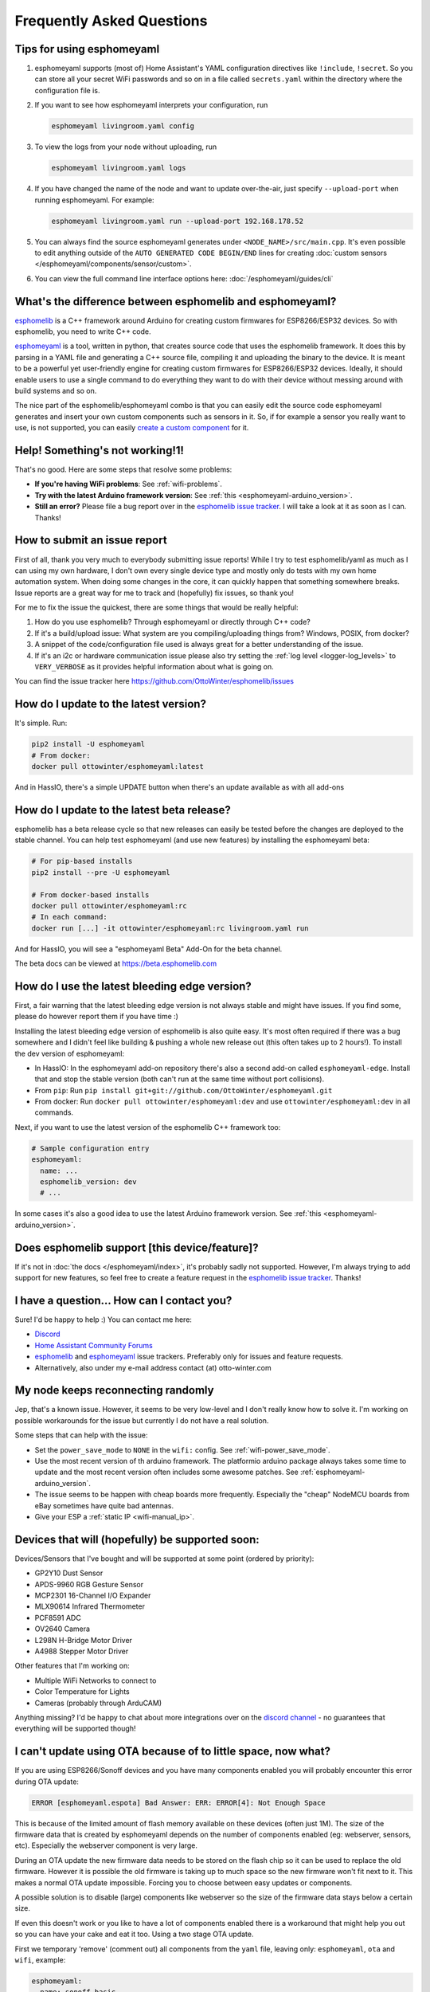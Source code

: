 Frequently Asked Questions
==========================

Tips for using esphomeyaml
--------------------------

1. esphomeyaml supports (most of) Home Assistant's YAML configuration directives like
   ``!include``, ``!secret``. So you can store all your secret WiFi passwords and so on
   in a file called ``secrets.yaml`` within the directory where the configuration file is.

2. If you want to see how esphomeyaml interprets your configuration, run

   .. code:: bash

       esphomeyaml livingroom.yaml config

3. To view the logs from your node without uploading, run

   .. code:: bash

       esphomeyaml livingroom.yaml logs

4. If you have changed the name of the node and want to update over-the-air, just specify
   ``--upload-port`` when running esphomeyaml. For example:

   .. code:: bash

       esphomeyaml livingroom.yaml run --upload-port 192.168.178.52

5. You can always find the source esphomeyaml generates under ``<NODE_NAME>/src/main.cpp``. It's even
   possible to edit anything outside of the ``AUTO GENERATED CODE BEGIN/END`` lines for creating
   :doc:`custom sensors </esphomeyaml/components/sensor/custom>`.

6. You can view the full command line interface options here: :doc:`/esphomeyaml/guides/cli`

.. |secret| replace:: ``!secret``
.. _secret: https://www.home-assistant.io/docs/configuration/secrets/
.. |include| replace:: ``!include``
.. _include: https://www.home-assistant.io/docs/configuration/splitting_configuration/

What's the difference between esphomelib and esphomeyaml?
---------------------------------------------------------

`esphomelib <https://github.com/OttoWinter/esphomelib>`__ is a C++ framework
around Arduino for creating custom firmwares for ESP8266/ESP32 devices. So with
esphomelib, you need to write C++ code.

`esphomeyaml <https://github.com/OttoWinter/esphomeyaml>`__ is a tool, written in python,
that creates source code that uses the esphomelib framework. It does this by parsing in
a YAML file and generating a C++ source file, compiling it and uploading the binary to the
device. It is meant to be a powerful yet user-friendly engine for creating custom
firmwares for ESP8266/ESP32 devices. Ideally, it should enable users to use a single command
to do everything they want to do with their device without messing around with build systems and so on.

The nice part of the esphomelib/esphomeyaml combo is that you can easily edit the source code
esphomeyaml generates and insert your own custom components such as sensors in it. So, if for example
a sensor you really want to use, is not supported, you can easily `create a custom component
<https://github.com/OttoWinter/esphomelib/wiki/Custom-Sensor-Component>`__ for it.

Help! Something's not working!1!
--------------------------------

That's no good. Here are some steps that resolve some problems:

-  **If you're having WiFi problems**: See :ref:`wifi-problems`.
-  **Try with the latest Arduino framework version**: See :ref:`this <esphomeyaml-arduino_version>`.
-  **Still an error?** Please file a bug report over in the `esphomelib issue tracker <https://github.com/OttoWinter/esphomelib/issues>`__.
   I will take a look at it as soon as I can. Thanks!

How to submit an issue report
-----------------------------

First of all, thank you very much to everybody submitting issue reports! While I try to test esphomelib/yaml as much as
I can using my own hardware, I don't own every single device type and mostly only do tests with my own home automation
system. When doing some changes in the core, it can quickly happen that something somewhere breaks. Issue reports are a
great way for me to track and (hopefully) fix issues, so thank you!

For me to fix the issue the quickest, there are some things that would be really helpful:

1.  How do you use esphomelib? Through esphomeyaml or directly through C++ code?
2.  If it's a build/upload issue: What system are you compiling/uploading things from? Windows, POSIX, from docker?
3.  A snippet of the code/configuration file used is always great for a better understanding of the issue.
4.  If it's an i2c or hardware communication issue please also try setting the
    :ref:`log level <logger-log_levels>` to ``VERY_VERBOSE`` as it provides helpful information
    about what is going on.

You can find the issue tracker here https://github.com/OttoWinter/esphomelib/issues

How do I update to the latest version?
--------------------------------------

It's simple. Run:

.. code:: bash

    pip2 install -U esphomeyaml
    # From docker:
    docker pull ottowinter/esphomeyaml:latest

And in HassIO, there's a simple UPDATE button when there's an update available as with all add-ons

.. _faq-beta:

How do I update to the latest beta release?
-------------------------------------------

esphomelib has a beta release cycle so that new releases can easily be tested before
the changes are deployed to the stable channel. You can help test esphomeyaml (and use new features)
by installing the esphomeyaml beta:

.. code:: bash

    # For pip-based installs
    pip2 install --pre -U esphomeyaml

    # From docker-based installs
    docker pull ottowinter/esphomeyaml:rc
    # In each command:
    docker run [...] -it ottowinter/esphomeyaml:rc livingroom.yaml run

And for HassIO, you will see a "esphomeyaml Beta" Add-On for the beta channel.

The beta docs can be viewed at `https://beta.esphomelib.com <https://beta.esphomelib.com>`__

How do I use the latest bleeding edge version?
----------------------------------------------

First, a fair warning that the latest bleeding edge version is not always stable and might have issues.
If you find some, please do however report them if you have time :)

Installing the latest bleeding edge version of esphomelib is also quite easy. It's most often required
if there was a bug somewhere and I didn't feel like building & pushing a whole new release out (this often
takes up to 2 hours!). To install the dev version of esphomeyaml:

- In HassIO: In the esphomeyaml add-on repository there's also a second add-on called ``esphomeyaml-edge``.
  Install that and stop the stable version (both can't run at the same time without port collisions).
- From ``pip``: Run ``pip install git+git://github.com/OttoWinter/esphomeyaml.git``
- From docker: Run ``docker pull ottowinter/esphomeyaml:dev`` and use ``ottowinter/esphomeyaml:dev`` in all
  commands.

Next, if you want to use the latest version of the esphomelib C++ framework too:

.. code::

    # Sample configuration entry
    esphomeyaml:
      name: ...
      esphomelib_version: dev
      # ...

In some cases it's also a good idea to use the latest Arduino framework version. See
:ref:`this <esphomeyaml-arduino_version>`.

Does esphomelib support [this device/feature]?
----------------------------------------------

If it's not in :doc:`the docs </esphomeyaml/index>`, it's probably sadly not
supported. However, I'm always trying to add support for new features, so feel free to create a feature
request in the `esphomelib issue tracker <https://github.com/OttoWinter/esphomelib/issues>`__. Thanks!

I have a question... How can I contact you?
-------------------------------------------

Sure! I'd be happy to help :) You can contact me here:

-  `Discord <https://discord.gg/KhAMKrd>`__
-  `Home Assistant Community Forums <https://community.home-assistant.io/t/esphomelib-library-to-greatly-simplify-home-assistant-integration-with-esp32>`__
-  `esphomelib <https://github.com/OttoWinter/esphomelib/issues>`__ and
   `esphomeyaml <https://github.com/OttoWinter/esphomeyaml/issues>`__ issue trackers. Preferably only for issues and
   feature requests.
-  Alternatively, also under my e-mail address contact (at) otto-winter.com

.. _wifi-problems:

My node keeps reconnecting randomly
-----------------------------------

Jep, that's a known issue. However, it seems to be very low-level and I don't really know
how to solve it. I'm working on possible workarounds for the issue but currently I do
not have a real solution.

Some steps that can help with the issue:

-  Set the ``power_save_mode`` to ``NONE`` in the ``wifi:`` config. See :ref:`wifi-power_save_mode`.
-  Use the most recent version of th arduino framework. The platformio arduino package
   always takes some time to update and the most recent version often includes some awesome
   patches. See :ref:`esphomeyaml-arduino_version`.
-  The issue seems to be happen with cheap boards more frequently. Especially the "cheap" NodeMCU
   boards from eBay sometimes have quite bad antennas.
-  Give your ESP a :ref:`static IP <wifi-manual_ip>`.

Devices that will (hopefully) be supported soon:
------------------------------------------------

Devices/Sensors that I've bought and will be supported at some point (ordered by priority):

-  GP2Y10 Dust Sensor
-  APDS-9960 RGB Gesture Sensor
-  MCP2301 16-Channel I/O Expander
-  MLX90614 Infrared Thermometer
-  PCF8591 ADC
-  OV2640 Camera
-  L298N H-Bridge Motor Driver
-  A4988 Stepper Motor Driver

Other features that I'm working on:

-  Multiple WiFi Networks to connect to
-  Color Temperature for Lights
-  Cameras (probably through ArduCAM)

Anything missing? I'd be happy to chat about more integrations over on the `discord channel
<https://discord.gg/KhAMKrd>`__ - no guarantees that everything will be supported though!

I can't update using OTA because of to little space, now what?
--------------------------------------------------------------

If you are using ESP8266/Sonoff devices and you have many components enabled you will probably encounter this error during OTA update:

.. code::

  ERROR [esphomeyaml.espota] Bad Answer: ERR: ERROR[4]: Not Enough Space

This is because of the limited amount of flash memory available on these devices (often just 1M). The size of the firmware data that is created by esphomeyaml depends on the number of components enabled (eg: webserver, sensors, etc). Especially the webserver component is very large.

During an OTA update the new firmware data needs to be stored on the flash chip so it can be used to replace the old firmware. However it is possible the old firmware is taking up to much space so the new firmware won't fit next to it. This makes a normal OTA update impossible. Forcing you to choose between easy updates or components.

A possible solution is to disable (large) components like webserver so the size of the firmware data stays below a certain size.

If even this doesn't work or you like to have a lot of components enabled there is a workaround that might help you out so you can have your cake and eat it too. Using a two stage OTA update.

First we temporary 'remove' (comment out) all components from the ``yaml`` file, leaving only: ``esphomeyaml``, ``ota`` and ``wifi``, example:

.. code:: yaml

    esphomeyaml:
      name: sonoff_basic
      platform: espressif8266
      board: esp01_1m
      board_flash_mode: dout

    wifi:
      ssid: '***'
      password: '***'

    ota:

    # mqtt:
    #   broker: 'mqtt'
    #   username: ''
    #   password: ''
    #
    #
    # logger:
    #
    # switch:
    # ...

This will result in really small firmware data which has a high chance of fitting the remaining space on your device. After this OTA update has succeeded you are left with a device with no functionality except OTA. Now you can re-enable all components previously commented out and perform a 'normal' OTA update again.

See Also
--------

- :doc:`esphomeyaml index </esphomeyaml/index>`
- :doc:`contributing`
- `Edit this page on GitHub <https://github.com/OttoWinter/esphomedocs/blob/current/esphomeyaml/guides/faq.rst>`__

.. disqus::
